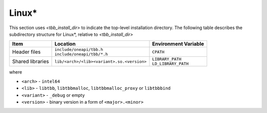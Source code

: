 .. _Linux_OS:

Linux\* 
=======


This section uses *<tbb_install_dir>* to indicate the top-level
installation directory. The following table describes the subdirectory
structure for Linux\*, relative to *<tbb_install_dir>*

.. container:: tablenoborder

  .. list-table:: 
    :header-rows: 1

    * - Item     
      - Location     
      - Environment Variable     
    * - Header files     
      - | ``include/oneapi/tbb.h``
	| ``include/oneapi/tbb/*.h``     
      - ``CPATH``     
    * - Shared libraries     
      - ``lib/<arch>/<lib><variant>.so.<version>``
      - | ``LIBRARY_PATH``
	| ``LD_LIBRARY_PATH``

where

* ``<arch>`` - ``intel64``

* ``<lib>`` - ``libtbb``, ``libtbbmalloc``, ``libtbbmalloc_proxy`` or ``libtbbbind``

* ``<variant>`` - ``_debug`` or empty

* ``<version>`` - binary version in a form of ``<major>.<minor>``